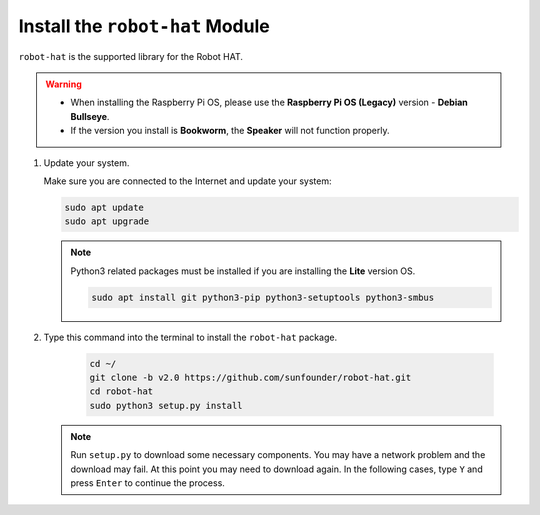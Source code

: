 Install the ``robot-hat`` Module
==========================================

``robot-hat`` is the supported library for the Robot HAT.

.. warning::

   * When installing the Raspberry Pi OS, please use the **Raspberry Pi OS (Legacy)** version - **Debian Bullseye**. 
   * If the version you install is **Bookworm**, the **Speaker** will not function properly.

   .. image:: img/3d33.png

#. Update your system.

   Make sure you are connected to the Internet and update your system:

   .. raw:: html

      <run></run>

   .. code-block::

      sudo apt update
      sudo apt upgrade

   .. note::

      Python3 related packages must be installed if you are installing the **Lite** version OS.

      .. raw:: html

         <run></run>

      .. code-block::
        
         sudo apt install git python3-pip python3-setuptools python3-smbus

#. Type this command into the terminal to install the ``robot-hat`` package.

    .. raw:: html

        <run></run>

    .. code-block::

        cd ~/
        git clone -b v2.0 https://github.com/sunfounder/robot-hat.git
        cd robot-hat
        sudo python3 setup.py install

   .. note::
      Run ``setup.py`` to download some necessary components. You may have a network problem and the download may fail. At this point you may need to download again. In the following cases, type ``Y`` and press ``Enter`` to continue the process.

   .. image:: img/dowload_code.png